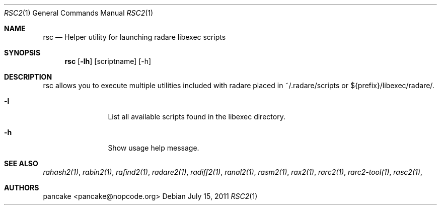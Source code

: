 .Dd July 15, 2011
.Dt RSC2 1
.Os
.Sh NAME
.Nm rsc
.Nd Helper utility for launching radare libexec scripts
.Sh SYNOPSIS
.Nm rsc
.Op Fl lh
.Op scriptname
.Op -h
.Sh DESCRIPTION
rsc allows you to execute multiple utilities included with radare placed in ~/.radare/scripts or ${prefix}/libexec/radare/.
.Bl -tag -width Fl
.It Fl l
List all available scripts found in the libexec directory.
.It Fl h
Show usage help message.
.El
.Sh SEE ALSO
.Pp
.Xr rahash2(1) ,
.Xr rabin2(1) ,
.Xr rafind2(1) ,
.Xr radare2(1) ,
.Xr radiff2(1) ,
.Xr ranal2(1) ,
.Xr rasm2(1) ,
.Xr rax2(1) ,
.Xr rarc2(1) ,
.Xr rarc2-tool(1) ,
.Xr rasc2(1) ,
.Sh AUTHORS
.Pp
pancake <pancake@nopcode.org>
.Pp
